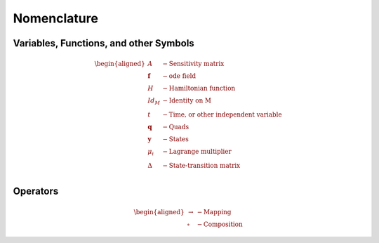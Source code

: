 .. _nomenclature:
Nomenclature
============

Variables, Functions, and other Symbols
---------------------------------------

.. math::
    \begin{aligned}
        A &- \text{Sensitivity matrix} \\
        \mathbf{f} &- \text{ode field} \\
        H &- \text{Hamiltonian function} \\
        Id_M &- \text{Identity on M} \\
        t &- \text{Time, or other independent variable} \\
        \mathbf{q} &- \text{Quads} \\
        \mathbf{y} &- \text{States} \\
        \mu_i &- \text{Lagrange multiplier} \\
        \Delta &- \text{State-transition matrix} \\
    \end{aligned}

Operators
---------

.. math::
    \begin{aligned}
        \rightarrow &- \text{Mapping} \\
        \circ &- \text{Composition}
    \end{aligned}
